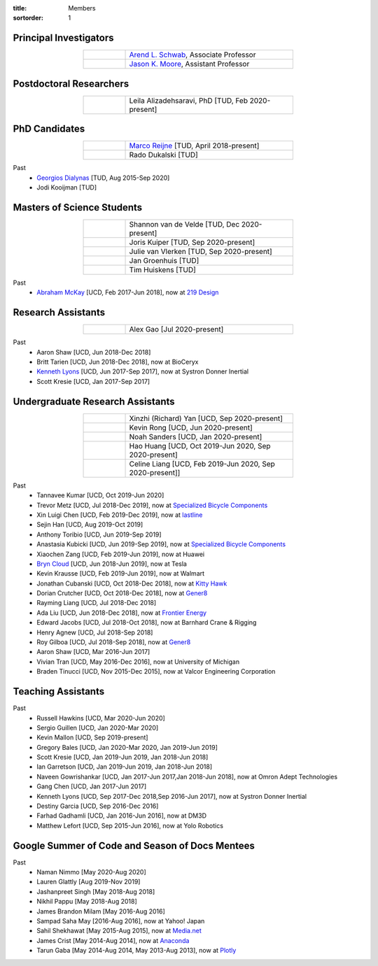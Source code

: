 :title: Members
:sortorder: 1

Principal Investigators
=======================

.. list-table::
   :class: table table-striped
   :width: 60%
   :widths: 20 80
   :align: center

   * - |headshot-arend-schwab|
     - `Arend L. Schwab`_, Associate Professor
   * - |headshot-moore-jason|
     - `Jason K. Moore`_, Assistant Professor

.. |headshot-arend-schwab| image:: https://objects-us-east-1.dream.io/mechmotum/headshot-arend-schwab.jpg
   :width: 100px
.. |headshot-moore-jason| image:: https://objects-us-east-1.dream.io/mechmotum/headshot-moore-jason.png
   :width: 100px

.. _Arend L. Schwab: http://bicycle.tudelft.nl/schwab/
.. _Jason K. Moore: https://www.moorepants.info

Postdoctoral Researchers
========================

.. list-table::
   :class: table table-striped
   :width: 60%
   :widths: 20 80
   :align: center

   * - |headshot-missing|
     - Leila Alizadehsaravi, PhD [TUD, Feb 2020-present]

PhD Candidates
==============

.. list-table::
   :class: table table-striped
   :width: 60%
   :widths: 20 80
   :align: center

   * - |headshot-missing|
     - `Marco Reijne`_ [TUD, April 2018-present]
   * - |headshot-missing|
     - Rado Dukalski [TUD]

Past
   - `Georgios Dialynas`_ [TUD, Aug 2015-Sep 2020]
   - Jodi Kooijman [TUD]

.. _Marco Reijne: https://www.linkedin.com/in/marco-reijne-2331401a
.. _Georgios Dialynas: https://www.linkedin.com/in/georgedialynas/

Masters of Science Students
===========================

.. list-table::
   :class: table table-striped
   :width: 60%
   :widths: 20 80
   :align: center

   * - |headshot-missing|
     - Shannon van de Velde [TUD, Dec 2020-present]
   * - |headshot-kuiper-joris|
     - Joris Kuiper [TUD, Sep 2020-present]
   * - |headshot-missing|
     - Julie van Vlerken [TUD, Sep 2020-present]
   * - |headshot-missing|
     - Jan Groenhuis [TUD]
   * - |headshot-missing|
     - Tim Huiskens [TUD]

Past
   - `Abraham McKay`_ [UCD, Feb 2017-Jun 2018], now at `219 Design <https://www.219design.com>`_

.. _Abraham McKay: https://www.linkedin.com/in/abemckay/

.. |headshot-kuiper-joris| image:: https://objects-us-east-1.dream.io/mechmotum/headshot-kuiper-joris.jpg
   :width: 100px

Research Assistants
===================

.. list-table::
   :class: table table-striped
   :width: 60%
   :widths: 20 80
   :align: center

   * - |headshot-missing|
     - Alex Gao [Jul 2020-present]

Past
   - Aaron Shaw [UCD, Jun 2018-Dec 2018]
   - Britt Tarien [UCD, Jun 2018-Dec 2018], now at BioCeryx
   - `Kenneth Lyons`_ [UCD, Jun 2017-Sep 2017], now at Systron Donner Inertial
   - Scott Kresie [UCD, Jan 2017-Sep 2017]

.. _Kenneth Lyons: https://ixjlyons.com

Undergraduate Research Assistants
=================================

.. list-table::
   :class: table table-striped
   :width: 60%
   :widths: 20 80
   :align: center

   * - |headshot-missing|
     - Xinzhi (Richard) Yan [UCD, Sep 2020-present]
   * - |headshot-missing|
     - Kevin Rong [UCD, Jun 2020-present]
   * - |headshot-missing|
     - Noah Sanders [UCD, Jan 2020-present]
   * - |headshot-missing|
     - Hao Huang [UCD, Oct 2019-Jun 2020, Sep 2020-present]
   * - |headshot-missing|
     - Celine Liang [UCD, Feb 2019-Jun 2020, Sep 2020-present]]

Past
   - Tannavee Kumar [UCD, Oct 2019-Jun 2020]
   - Trevor Metz [UCD, Jul 2018-Dec 2019], now at `Specialized Bicycle
     Components <http://www.specialized.com>`_
   - Xin Luigi Chen [UCD, Feb 2019-Dec 2019], now at `lastline
     <http://www.lastline.com>`_
   - Sejin Han [UCD, Aug 2019-Oct 2019]
   - Anthony Toribio [UCD, Jun 2019-Sep 2019]
   - Anastasia Kubicki [UCD, Jun 2019-Sep 2019], now at `Specialized Bicycle
     Components <http://www.specialized.com>`_
   - Xiaochen Zang [UCD, Feb 2019-Jun 2019], now at Huawei
   - `Bryn Cloud`_ [UCD, Jun 2018-Jun 2019], now at Tesla
   - Kevin Krausse [UCD, Feb 2019-Jun 2019], now at Walmart
   - Jonathan Cubanski [UCD, Oct 2018-Dec 2018], now at `Kitty Hawk <https://kittyhawk.aero/>`_
   - Dorian Crutcher [UCD, Oct 2018-Dec 2018], now at `Gener8 <http://www.gener8.net/>`_
   - Rayming Liang [UCD, Jul 2018-Dec 2018]
   - Ada Liu [UCD, Jun 2018-Dec 2018], now at `Frontier Energy <https://frontierenergy.com/>`_
   - Edward Jacobs [UCD, Jul 2018-Oct 2018], now at Barnhard Crane & Rigging
   - Henry Agnew [UCD, Jul 2018-Sep 2018]
   - Roy Gilboa [UCD, Jul 2018-Sep 2018], now at `Gener8 <http://www.gener8.net/>`_
   - Aaron Shaw [UCD, Mar 2016-Jun 2017]
   - Vivian Tran [UCD, May 2016-Dec 2016], now at University of Michigan
   - Braden Tinucci [UCD, Nov 2015-Dec 2015], now at Valcor Engineering
     Corporation

.. _Bryn Cloud: https://www.linkedin.com/in/bryn-cloud/

Teaching Assistants
===================

Past
   - Russell Hawkins [UCD, Mar 2020-Jun 2020]
   - Sergio Guillen [UCD, Jan 2020-Mar 2020]
   - Kevin Mallon [UCD, Sep 2019-present]
   - Gregory Bales [UCD, Jan 2020-Mar 2020, Jan 2019-Jun 2019]
   - Scott Kresie [UCD, Jan 2019-Jun 2019, Jan 2018-Jun 2018]
   - Ian Garretson [UCD, Jan 2019-Jun 2019, Jan 2018-Jun 2018]
   - Naveen Gowrishankar [UCD, Jan 2017-Jun 2017,Jan 2018-Jun 2018], now at
     Omron Adept Technologies
   - Gang Chen [UCD, Jan 2017-Jun 2017]
   - Kenneth Lyons [UCD, Sep 2017-Dec 2018,Sep 2016-Jun 2017], now at Systron
     Donner Inertial
   - Destiny Garcia [UCD, Sep 2016-Dec 2016]
   - Farhad Gadhamli [UCD, Jan 2016-Jun 2016], now at DM3D
   - Matthew Lefort [UCD, Sep 2015-Jun 2016], now at Yolo Robotics

Google Summer of Code and Season of Docs Mentees
================================================

Past
   - Naman Nimmo [May 2020-Aug 2020]
   - Lauren Glattly [Aug 2019-Nov 2019]
   - Jashanpreet Singh [May 2018-Aug 2018]
   - Nikhil Pappu [May 2018-Aug 2018]
   - James Brandon Milam [May 2016-Aug 2016]
   - Sampad Saha May [2016-Aug 2016], now at Yahoo! Japan
   - Sahil Shekhawat [May 2015-Aug 2015], now at `Media.net <http://media.net>`_
   - James Crist [May 2014-Aug 2014], now at `Anaconda <http://anaconda.com>`_
   - Tarun Gaba [May 2014-Aug 2014, May 2013-Aug 2013], now at `Plotly <http://plot.ly>`_

.. |headshot-missing| image:: https://objects-us-east-1.dream.io/mechmotum/headshot-missing.png
   :width: 100px
